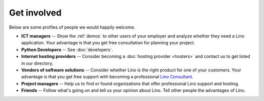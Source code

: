 ============
Get involved
============

Below are some profiles of people we would happily welcome.

- **ICT managers** -- Show the :ref:`demos` to other users of your
  employer and analyze whether they need a Lino application.  Your
  advantage is that you get free consultation for planning your
  project.
  
- **Python Developers** -- See :doc:`developers`.

- **Internet hosting providers** -- Consider becoming a :doc:`hosting
  provider <hosters>` and contact us to get listed in our directory.

- **Vendors of software solutions** -- Consider whether Lino is the
  right product for one of your customers.  Your advantage is that you
  get free support with becoming a professional `Lino Consultant
  <http://www.saffre-rumma.net/jobs/consultant>`_.

- **Project managers** --
  Help us to find or found organizations that offer
  professional Lino support and hosting.

- **Friends** --
  Follow what's going on and tell us your opinion about Lino. 
  Tell other people the advantages of Lino.
  
 
